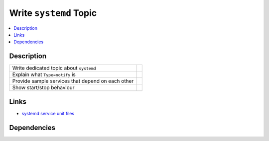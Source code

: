 .. ot-task:: ec2.devenv.systemd
   :responsible: joerg.faschingbauer

Write ``systemd`` Topic
=======================

.. contents::
   :local:

Description
-----------

.. list-table::
   :align: left

   * * Write dedicated topic about ``systemd``
     *
   * * Explain what ``Type=notify`` is
     *
   * * Provide sample services that depend on each other
     *
   * * Show start/stop behaviour
     *

Links
-----

* `systemd service unit files
  <https://www.freedesktop.org/software/systemd/man/systemd.service.html>`__

Dependencies
------------

.. ot-graph::
   :entries: ec2.devenv.systemd
